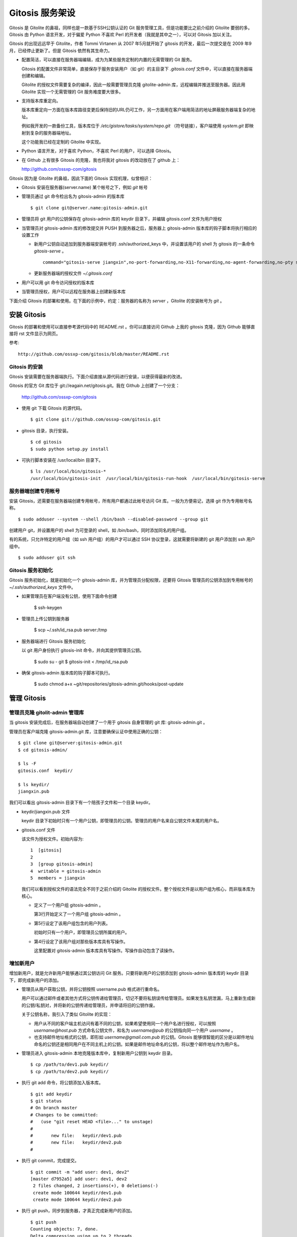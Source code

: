 Gitosis 服务架设
==================

Gitosis 是 Gitolite 的鼻祖，同样也是一款基于SSH公钥认证的 Git 服务管理工具，但是功能要比之前介绍的 Gitolite 要弱的多。Gitosis 由 Python 语言开发，对于偏爱 Python 不喜欢 Perl 的开发者（我就是其中之一），可以对 Gitosis 加以关注。

Gitosis 的出现远远早于 Gitolite，作者 Tommi Virtanen 从 2007 年5月就开始了 gitosis 的开发，最后一次提交是在 2009 年9月，已经停止更新了。但是 Gitosis 依然有其生命力。

* 配置简洁，可以直接在服务器端编辑，成为为某些服务定制的内置的无需管理的 Git 服务。

  Gitosis 的配置文件非常简单，直接保存于服务安装用户（如 git）的主目录下 `.gitosis.conf` 文件中，可以直接在服务器端创建和编辑。

  Gitolite 的授权文件需要复杂的编译，因此一般需要管理员克隆 gitolite-admin 库，远程编辑并推送至服务器。因此用 Gitolite 实现一个无需管理的 Git 服务难度要大很多。
  
* 支持版本库重定向。

  版本库重定向一方面在版本库路径变更后保持旧的URL仍可工作，另一方面用在客户端用简洁的地址屏蔽服务器端复杂的地址。

  例如我开发的一款备份工具，版本库位于 `/etc/gistore/tasks/system/repo.git` （符号链接），客户端使用 `system.git` 即映射到复杂的服务器端地址。

  这个功能我已经在定制的 Gitolite 中实现。

* Python 语言开发，对于喜欢 Python，不喜欢 Perl 的用户，可以选择 Gitosis。

* 在 Github 上有很多 Gitosis 的克隆，我也将我对 gitosis 的改动放在了 github 上：

  http://github.com/ossxp-com/gitosis

Gitosis 因为是 Gitolite 的鼻祖，因此下面的 Gitosis 实现机理，似曾相识：

* Gitosis 安装在服务器(server.name) 某个帐号之下，例如 `git` 帐号

* 管理员通过 git 命令检出名为 gitosis-admin 的版本库

  ::

    $ git clone git@server.name:gitosis-admin.git

* 管理员将 git 用户的公钥保存在 gitosis-admin 库的 keydir 目录下，并编辑 gitosis.conf 文件为用户授权

* 当管理员对 gitosis-admin 库的修改提交并 PUSH 到服务器之后，服务器上 gitosis-admin 版本库的钩子脚本将执行相应的设置工作

  - 新用户公钥自动追加到服务器端安装帐号的 .ssh/authorized_keys 中，并设置该用户的 shell 为 gitosis 的一条命令 `gitosis-serve` 。

    ::

      command="gitosis-serve jiangxin",no-port-forwarding,no-X11-forwarding,no-agent-forwarding,no-pty ssh-rsa <公钥内容来自于 jiangxin.pub ...>

  - 更新服务器端的授权文件 `~/.gitosis.conf`

* 用户可以用 git 命令访问授权的版本库

* 当管理员授权，用户可以远程在服务器上创建新版本库

下面介绍 Gitosis 的部署和使用。在下面的示例中，约定：服务器的名称为 `server` ，Gitolite 的安装帐号为 `git` 。 


安装 Gitosis
--------------

Gitosis 的部署和使用可以直接参考源代码中的 README.rst 。你可以直接访问 Github 上我的 gitosis 克隆，因为 Github 能够直接将 rst 文件显示为网页。

参考::

  http://github.com/ossxp-com/gitosis/blob/master/README.rst

Gitosis 的安装
++++++++++++++

Gitosis 安装需要在服务器端执行。下面介绍直接从源代码进行安装，以便获得最新的改进。

Gitosis 的官方 Git 库位于 git://eagain.net/gitosis.git。我在 Github 上创建了一个分支：

  http://github.com/ossxp-com/gitosis

* 使用 git 下载 Gitosis 的源代码。

  ::

    $ git clone git://github.com/ossxp-com/gitosis.git

* gitosis 目录，执行安装。

  ::

    $ cd gitosis
    $ sudo python setup.py install

* 可执行脚本安装在 /usr/local/bin 目录下。

  ::

    $ ls /usr/local/bin/gitosis-*
    /usr/local/bin/gitosis-init  /usr/local/bin/gitosis-run-hook  /usr/local/bin/gitosis-serve

服务器端创建专用帐号
++++++++++++++++++++

安装 Gitosis，还需要在服务器端创建专用帐号，所有用户都通过此帐号访问 Git 库。一般为方便易记，选择 git 作为专用帐号名称。

::

  $ sudo adduser --system --shell /bin/bash --disabled-password --group git

创建用户 git，并设置用户的 shell 为可登录的 shell，如 /bin/bash，同时添加同名的用户组。

有的系统，只允许特定的用户组（如 ssh 用户组）的用户才可以通过 SSH 协议登录，这就需要将新建的 git 用户添加到 ssh 用户组中。

::

  $ sudo adduser git ssh

Gitosis 服务初始化
++++++++++++++++++

Gitosis 服务初始化，就是初始化一个 gitosis-admin 库，并为管理员分配权限，还要将 Gitosis 管理员的公钥添加到专用帐号的 `~/.ssh/authorized_keys` 文件中。

* 如果管理员在客户端没有公钥，使用下面命令创建

  ..

    $ ssh-keygen

* 管理员上传公钥到服务器

  ..

    $ scp ~/.ssh/id_rsa.pub server:/tmp

* 服务器端进行 Gitosis 服务初始化

  以 git 用户身份执行 gitosis-init 命令，并向其提供管理员公钥。

  ..
  
    $ sudo su - git 
    $ gitosis-init < /tmp/id_rsa.pub    

* 确保 gitosis-admin 版本库的钩子脚本可执行。

    $ sudo chmod a+x ~git/repositories/gitosis-admin.git/hooks/post-update

管理 Gitosis
--------------

管理员克隆 gitolit-admin 管理库
++++++++++++++++++++++++++++++++

当 gitosis 安装完成后，在服务器端自动创建了一个用于 gitosis 自身管理的 git 库: gitosis-admin.git 。

管理员在客户端克隆 gitosis-admin.git 库，注意要确保认证中使用正确的公钥：

::

  $ git clone git@server:gitosis-admin.git
  $ cd gitosis-admin/

  $ ls -F
  gitosis.conf  keydir/

  $ ls keydir/
  jiangxin.pub

我们可以看出 gitosis-admin 目录下有一个陪孩子文件和一个目录 keydir。

* keydir/jiangxin.pub 文件

  keydir 目录下初始时只有一个用户公钥，即管理员的公钥。管理员的用户名来自公钥文件末尾的用户名。

* gitosis.conf 文件

  该文件为授权文件。初始内容为:

  ::

    1  [gitosis]
    2
    3  [group gitosis-admin]
    4  writable = gitosis-admin
    5  members = jiangxin

  我们可以看到授权文件的语法完全不同于之前介绍的 Gitolite 的授权文件。整个授权文件是以用户组为核心，而非版本库为核心。
  
  * 定义了一个用户组 gitosis-admin 。
  
    第3行开始定义了一个用户组 gitosis-admin 。

  * 第5行设定了该用户组包含的用户列表。

    初始时只有一个用户，即管理员公钥所属的用户。

  * 第4行设定了该用户组对那些版本库具有写操作。
  
    这里配置对 gitosis-admin 版本库具有写操作。写操作自动包含了读操作。

增加新用户
++++++++++
增加新用户，就是允许新用户能够通过其公钥访问 Git 服务。只要将新用户的公钥添加到 gitosis-admin 版本库的 keydir 目录下，即完成新用户的添加。

* 管理员从用户获取公钥，并将公钥按照 username.pub 格式进行重命名。

  用户可以通过邮件或者其他方式将公钥传递给管理员，切记不要将私钥误传给管理员。如果发生私钥泄漏，马上重新生成新的公钥/私钥对，并将新的公钥传递给管理员，并申请将旧的公钥作废。

  关于公钥名称，我引入了类似 Gitolite 的实现：

  - 用户从不同的客户端主机访问有着不同的公钥，如果希望使用同一个用户名进行授权，可以按照 `username@host.pub` 方式命名公钥文件，和名为 `username@pub` 的公钥指向同一个用户 `username` 。
  
  - 也支持邮件地址格式的公钥，即形如 `username@gmail.com.pub` 的公钥。Gitosis 能够很智能的区分是以邮件地址命名的公钥还是相同用户在不同主机上的公钥。如果是邮件地址命名的公钥，将以整个邮件地址作为用户名。

* 管理员进入 gitosis-admin 本地克隆版本库中，复制新用户公钥到 keydir 目录。

  ::

    $ cp /path/to/dev1.pub keydir/
    $ cp /path/to/dev2.pub keydir/

* 执行 git add 命令，将公钥添加入版本库。

  ::

    $ git add keydir
    $ git status
    # On branch master
    # Changes to be committed:
    #   (use "git reset HEAD <file>..." to unstage)
    #
    #       new file:   keydir/dev1.pub
    #       new file:   keydir/dev2.pub
    #

* 执行 git commit，完成提交。

  ::

    $ git commit -m "add user: dev1, dev2"
    [master d7952a5] add user: dev1, dev2
     2 files changed, 2 insertions(+), 0 deletions(-)
     create mode 100644 keydir/dev1.pub
     create mode 100644 keydir/dev2.pub
* 执行 git push，同步到服务器，才真正完成新用户的添加。

  ::

    $ git push
    Counting objects: 7, done.
    Delta compression using up to 2 threads.
    Compressing objects: 100% (5/5), done.
    Writing objects: 100% (5/5), 1.03 KiB, done.
    Total 5 (delta 0), reused 0 (delta 0)
    To git@server:gitosis-admin.git
       2482e1b..d7952a5  master -> master

如果我们这时查看服务器端 ~git/.ssh/authorized_keys 文件，会发现新增的用户公钥也附加其中：

::

  ### autogenerated by gitosis, DO NOT EDIT
  command="gitosis-serve jiangxin",no-port-forwarding,no-X11-forwarding,no-agent-forwarding,no-pty     <用户jiangxin的公钥...>
  command="gitosis-serve dev1",no-port-forwarding,no-X11-forwarding,no-agent-forwarding,no-pty ssh-rsa <用户 dev1 的公钥...>
  command="gitosis-serve dev2",no-port-forwarding,no-X11-forwarding,no-agent-forwarding,no-pty ssh-rsa <用户 dev1 的公钥...>


更改授权
+++++++++

新用户添加完毕，可能需要重新进行授权。更改授权的方法也非常简单，即修改 gitosis.conf 配置文件，提交并 PUSH 。 

* 管理员进入 gitosis-admin 本地克隆版本库中，编辑 gitosis.conf 。

  ::

    $ vi gitosis.conf

* 授权指令比较复杂，我们先通过建立一个新用户组并授权新版本库 testing 尝试一下更改授权文件。

  在 gitosis.conf 中添加如下授权内容：

  ::

    1   [group testing-admin]
    2   members = jiangxin @gitosis-admin
    3   admin = testing
    4 
    5   [group testing-devloper]
    6   members = dev1 dev2
    7   writable = testing
    8 
    9   [group testing-reader]
    10  members = @all
    11  readonly = testing
    

  * 上面的授权文件为版本库 testing 赋予了三个角色。分别是 @testing-admin 用户组，@testing-developer 用户组和 @testing-reader 用户组。

  * 第1行开始的 testing-admin 小节，定义了用户组 @testing-admin 。

  * 第2行设定该用户组包含的用户有 jiangxin，以及前面定义的 @gitosis-admin 用户组用户。

  * 第3行用 admin 指令，设定该用户组用户可以创建版本库 testing 。

    admin 指令是笔者新增的授权指令，请确认安装的 Gitosis 包含笔者的改进。

  * 第7行用 writable 授权指令，设定该 @testing-developer 用户组用户可以读写版本库 testing 。

    笔者改进后的 Gitosis 也可以使用 write 作为 writable 指令的同义词指令。

  * 第11行用 readonly 授权指令，设定该 @testing-reader 用户组用户（所有用户）可以只读访问版本库 testing 。

    笔者改进后的 Gitosis 也可以使用 read 作为 readonly 指令的同义词指令。

* 编辑结束，提交改动。

  ::

    $ git add gitosis.conf
    $ git commit -q -m "auth for repo testing."

* 执行 git push，同步到服务器，才真正完成授权文件的编辑。

  ::

    $ git push
  
Gitosis 授权详解
-----------------

Gitosis 缺省设置
+++++++++++++++++

在 [gitosis] 小节中定义 Gitosis 的缺省设置。如下：

::

  1  [gitosis]
  2  repositories = /gitroot
  3  #loglevel=DEBUG
  4  gitweb = yes
  5  daemon = yes
  6  generate-files-in = /home/git/gitosis

其中：

* 第2行，设置版本库缺省的根目录是 /gitroot 目录。

  否则缺省路径是安装用户主目录下的 repositories 目录。

* 第3行，如果打开注释，则版本库操作时显示 Gitosis 调试信息。

* 第4行，启用 gitweb 的整合。

  可以通过 [repo name] 小节为版本库设置描述字段，用户显示在 gitweb 中。

* 第5行，启用 git-daemon 的整合。

  即新创建的版本库中，创建文件 `git-daemon-export-ok` 。

* 第6行，设置创建的项目列表文件（供 gitweb 使用）所在的目录。

  缺省即为安装用户的主目录下的 gitosis 目录。


管理版本库 gitosis-admin
+++++++++++++++++++++++++

::

  1  [group gitosis-admin]
  2  write = gitosis-admin
  3  members = jiangxin
  4  repositories = /home/git

除了第4行，其他内容在前面都已经介绍过了，是 Gitosis 自身管理版本库的用户组设置。

第4行，重新设置了版本库的缺省根路经，覆盖缺省的 [gitosis] 小节中的缺省根路径。实际的 gitosis-admin 版本库的路径为 `/home/git/gitosis-admin.git` 。


定义用户组和授权
+++++++++++++++++

下面的两个示例小节定义了两个用户组，并且用到了路径变换的指令。

::

  1   [group ossxp-admin]
  2   members = @gitosis-admin jiangxin
  3   admin = ossxp/**
  4   read = gistore/*
  5   map admin redmine-* = ossxp/redmine/\1
  6   map admin ossxp/redmine-* = ossxp/(redmine-.*):ossxp/redmine/\1
  7   map admin ossxp/testlink-* = ossxp/(testlink-.*):ossxp/testlink/\1
  8   map admin ossxp/docbones* = ossxp/(docbones.*):ossxp/docutils/\1
  9   
  10  [group all]
  11  read = ossxp/**
  12  map read redmine-* = ossxp/redmine/\1
  13  map read testlink-* = ossxp/testlink/\1
  14  map read pysvnmanager-gitsvn = mirrors/pysvnmanager-gitsvn
  15  map read ossxp/redmine-* = ossxp/(redmine-.*):ossxp/redmine/\1
  16  map read ossxp/testlink-* = ossxp/(testlink-.*):ossxp/testlink/\1
  17  map read ossxp/docbones* = ossxp/(docbones.*):ossxp/docutils/\1
  18  repositories = /gitroot

在上面的示例中，我们演示了授权指令以及 Gitosis 特色的 map 指令。

* 第1行，定义了用户组 @ossxp-admin 。

* 第2行，设定该用户组包含用户 jiangxin 以及用户组 @gitosis-admin 的所有用户。

* 第3行，设定该用户组具有创建及读写与通配符 ossxp/** 匹配的版本库。

  两个星号匹配任意字符包括路径分隔符（/）。此功能属于笔者扩展的功能。

* 第4行，设定该用户组可以只读访问 gistore/* 匹配的版本库。

  一个星号匹配任意字符包括路径分隔符（/）。 此功能也属于笔者扩展的功能。

* 第5行，是 Gitosis 特有的版本库名称重定位功能。

  即对 redmine-* 匹配的版本库，先经过名称重定位，在名称前面加上 `ossxp/remdine` 。其中 \\1 代表匹配的整个版本库名称。

  用户组 @ossxp-admin 的用户对于重定位后的版本库，具有 admin （创建和读写）权限。

* 第6行，是我扩展的版本库名称重定位功能，支持正则表达式。

  格式有点傻。等号左边的名称进行通配符匹配，匹配后，再经过右侧的一对正则表达式进行转换（冒号前的用于匹配，冒号后的用于替换）。

* 第10行，使用了内置的 @all 用户组，因此不需要通过 members 设定用户，因为所有用户均属于该用户组。

* 第11行，设定所有用户均可以只读访问 ossxp/** 匹配的版本库。

* 第12-17行，对特定路径进行映射，并分配只读权限。

* 第18行，设置版本库的根路径为 /gitroot，而非缺省的版本库根路径。

Gitweb 整合
+++++++++++

Gitosis 和 Gitweb 的整合，提供了两个方面的内容。一个是可以设置版本库的描述信息，用于在 gitweb 的项目列表页面显示。另外一个是自动生成项目的列表文件供 Gitweb 参卡，避免 Gitweb 使用效率低的目录递归搜索查找 Git 版本库列表。


例如在 gitosis.conf 中下面的配置用于对 redmine-1.0.x 版本库的 Gitweb 整合进行设置。

::

  1  [repo ossxp/redmine/redmine-1.0.x]
  2  gitweb = yes
  3  owner = Jiang Xin
  4  description = Redmine 1.0.x 群英汇定制开发

* 第1行，repo 小节用于设置版本库的 Gitweb 整合。

  版本库的实际路径是用版本库缺省的根（即在 [gitosis] 小节中定义的或者缺省的）加上此小节中的版本库路径组合而成的。

* 第2行，启用 Gitweb 整合。如果省略，使用全局 [gitosis] 小节中 gitweb 的设置。

* 第3行，用于设置版本库的属主。

* 第4行，用于设置版本库的描述信息，显示在 Gitweb 的版本库列表中。

每一个 repo 小节所指向的版本库，如果启用了 Gitweb 选项，则版本库名称汇总到一个项目列表文件中。该项目列表文件缺省保存在 `~/gitosis/projects.list` 中。


创建新版本库
-------------

Gitosis 维护的版本库位于安装用户主目录下的 repositories 目录中，即如果安装用户为 `git` ，则版本库都创建在 /home/git/repositories 目录之下。可以通过配置文件 gitosis.conf 修改缺省的版本库的根路径。

可以直接在服务器端创建，或者在客户端远程创建版本库。

**克隆即创建，还是PUSH即创建？**

在客户端远程创建版本库时，Gitosis 的原始实现是对版本库具有 writable （读写）权限的用户，对不存在的版本库执行克隆操作时，自动创建。但是我认为这不是一个好的实践，会经常因为克隆的 URL 写错，导致在服务器端创建垃圾版本库。笔者改进的实现如下：

* 增加了名为 admin（或 init）的授权指令，只有具有此授权的用户，才能够创建版本库。
* 只具有 writable（或 write）权限的用户，不能在服务器上创建版本库。
* 不通过克隆创建版本库，而是在对版本库进行 PUSH 的时候进行创建。当克隆一个不存在的版本库，会报错退出。

远程在服务器上创建版本库的方法如下：

* 首先，本地建库。

  ::

     $ mkdir somerepo
     $ cd somerepo
     $ git init 
     $ git commit --allow-empty

* 使用 git remote 指令添加远程的源。

  ::

     $ git remote add origin git@server:ossxp/somerepo.git

* 运行 git push 完成在服务器端版本库的创建

  ::

     $ git push origin master


轻量级管理的 Git 服务
---------------------

轻量级管理的含义是不采用缺省的稍显复杂的管理模式（远程克隆 gitosis-admin 库，修改并 PUSH 的管理模式），而是直接在服务器端通过预先定制的配置文件提供 Git 服务。这种轻量级管理模式，对于为某些应用建立快速的 Git 库服务提供了便利。

例如在使用备份工具 Gistore 进行文件备份时，可以用 Gitosis 架设轻量级的 Git 服务，可以在远程使用 Git 命令进行双机甚至是异地备份。

首先创建一个专用帐号，并设置该用户只能执行 gitosis-serve 命令。例如创建帐号 gistore，通过修改 /etc/ssh/sshd_config 配置文件，实现限制该帐号登录的可执行命令。

::

  Match user gistore
      ForceCommand gitosis-serve gistore
      X11Forwarding no
      AllowTcpForwarding no
      AllowAgentForwarding no
      PubkeyAuthentication yes
      #PasswordAuthentication no

上述配置信息告诉 SSH 服务器，凡是以 gistore 用户登录的帐号，强制执行 Gitosis 的命令。

然后，在该用户的主目录下创建一个配置文件 `.gitosis.conf` （注意文件名前面的点号），如下：

::

  [gitosis]
  repositories = /etc/gistore/tasks
  gitweb = yes
  daemon = no

  [group gistore]
  members = gistore
  map readonly * = (.*):\1/repo

上述配置的含义是：

* 用户 gistore 才能够访问 /etc/gistore/tasks 下的 Git 库。
* 版本库的名称要经过变换，例如 system 库会变换为实际路径 `/etc/gistore/tasks/system/repo.git` 。

